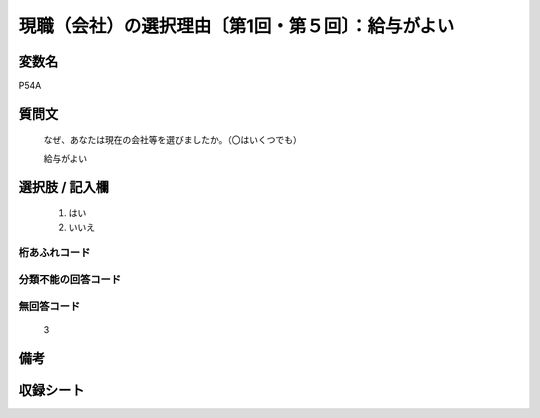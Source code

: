 .. title:: P54A
.. rst-class:: item
====================================================================================================
現職（会社）の選択理由〔第1回・第５回〕：給与がよい
====================================================================================================

.. rst-class:: varname
変数名
==================

P54A

.. rst-class:: question
質問文
==================


   なぜ、あなたは現在の会社等を選びましたか。（〇はいくつでも）


   給与がよい



.. rst-class:: answer
選択肢 / 記入欄
======================

  
     1. はい
  
     2. いいえ
  



.. rst-class:: overflow
桁あふれコード
-------------------------------
  


.. rst-class:: not_available
分類不能の回答コード
-------------------------------------
  


.. rst-class:: not_available
無回答コード
-------------------------------------
  3


.. rst-class:: bikou
備考
==================



.. rst-class:: include_sheet
収録シート
=======================================
.. hlist::
   :columns: 3
   
   
   * p1_1
   
   * p5b_1
   
   


.. index:: P54A